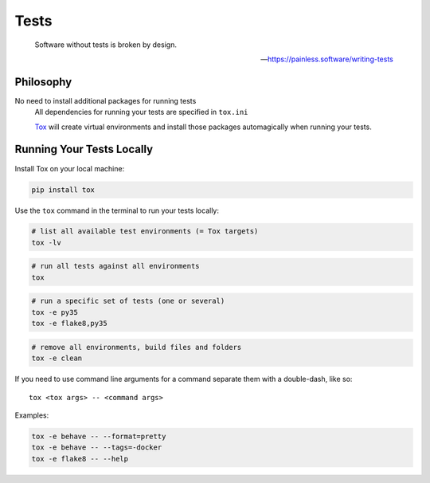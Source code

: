 Tests
=====

    Software without tests is broken by design.

    -- https://painless.software/writing-tests

Philosophy
----------

No need to install additional packages for running tests
    All dependencies for running your tests are specified in ``tox.ini``

    `Tox`_ will create virtual environments and install those packages
    automagically when running your tests.

.. _Tox: https://tox.readthedocs.io/en/latest/

Running Your Tests Locally
--------------------------

Install Tox on your local machine:

.. code-block:: bash

    pip install tox

Use the ``tox`` command in the terminal to run your tests locally:

.. code-block:: bash

    # list all available test environments (= Tox targets)
    tox -lv

.. code-block:: bash

    # run all tests against all environments
    tox

.. code-block:: bash

    # run a specific set of tests (one or several)
    tox -e py35
    tox -e flake8,py35

.. code-block:: bash

    # remove all environments, build files and folders
    tox -e clean

If you need to use command line arguments for a command separate them with a
double-dash, like so::

     tox <tox args> -- <command args>

Examples:

.. code-block:: bash

    tox -e behave -- --format=pretty
    tox -e behave -- --tags=-docker
    tox -e flake8 -- --help
